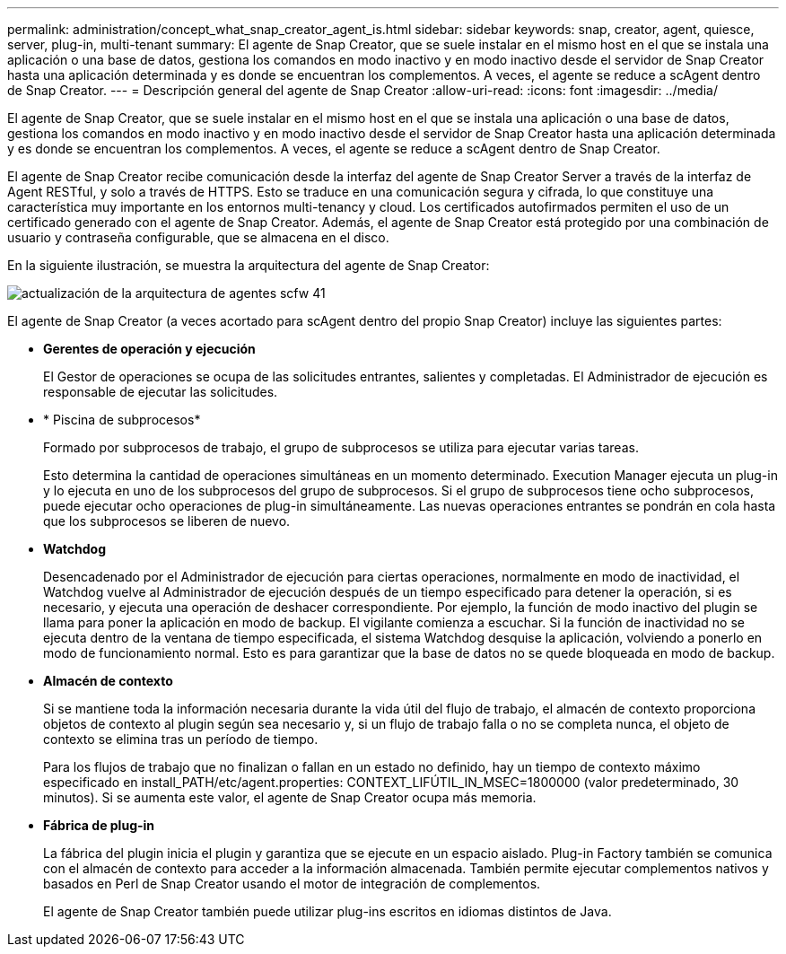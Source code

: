 ---
permalink: administration/concept_what_snap_creator_agent_is.html 
sidebar: sidebar 
keywords: snap, creator, agent, quiesce, server, plug-in, multi-tenant 
summary: El agente de Snap Creator, que se suele instalar en el mismo host en el que se instala una aplicación o una base de datos, gestiona los comandos en modo inactivo y en modo inactivo desde el servidor de Snap Creator hasta una aplicación determinada y es donde se encuentran los complementos. A veces, el agente se reduce a scAgent dentro de Snap Creator. 
---
= Descripción general del agente de Snap Creator
:allow-uri-read: 
:icons: font
:imagesdir: ../media/


[role="lead"]
El agente de Snap Creator, que se suele instalar en el mismo host en el que se instala una aplicación o una base de datos, gestiona los comandos en modo inactivo y en modo inactivo desde el servidor de Snap Creator hasta una aplicación determinada y es donde se encuentran los complementos. A veces, el agente se reduce a scAgent dentro de Snap Creator.

El agente de Snap Creator recibe comunicación desde la interfaz del agente de Snap Creator Server a través de la interfaz de Agent RESTful, y solo a través de HTTPS. Esto se traduce en una comunicación segura y cifrada, lo que constituye una característica muy importante en los entornos multi-tenancy y cloud. Los certificados autofirmados permiten el uso de un certificado generado con el agente de Snap Creator. Además, el agente de Snap Creator está protegido por una combinación de usuario y contraseña configurable, que se almacena en el disco.

En la siguiente ilustración, se muestra la arquitectura del agente de Snap Creator:

image::../media/scfw_agent_architecture_41_refresh.gif[actualización de la arquitectura de agentes scfw 41]

El agente de Snap Creator (a veces acortado para scAgent dentro del propio Snap Creator) incluye las siguientes partes:

* *Gerentes de operación y ejecución*
+
El Gestor de operaciones se ocupa de las solicitudes entrantes, salientes y completadas. El Administrador de ejecución es responsable de ejecutar las solicitudes.

* * Piscina de subprocesos*
+
Formado por subprocesos de trabajo, el grupo de subprocesos se utiliza para ejecutar varias tareas.

+
Esto determina la cantidad de operaciones simultáneas en un momento determinado. Execution Manager ejecuta un plug-in y lo ejecuta en uno de los subprocesos del grupo de subprocesos. Si el grupo de subprocesos tiene ocho subprocesos, puede ejecutar ocho operaciones de plug-in simultáneamente. Las nuevas operaciones entrantes se pondrán en cola hasta que los subprocesos se liberen de nuevo.

* *Watchdog*
+
Desencadenado por el Administrador de ejecución para ciertas operaciones, normalmente en modo de inactividad, el Watchdog vuelve al Administrador de ejecución después de un tiempo especificado para detener la operación, si es necesario, y ejecuta una operación de deshacer correspondiente. Por ejemplo, la función de modo inactivo del plugin se llama para poner la aplicación en modo de backup. El vigilante comienza a escuchar. Si la función de inactividad no se ejecuta dentro de la ventana de tiempo especificada, el sistema Watchdog desquise la aplicación, volviendo a ponerlo en modo de funcionamiento normal. Esto es para garantizar que la base de datos no se quede bloqueada en modo de backup.

* *Almacén de contexto*
+
Si se mantiene toda la información necesaria durante la vida útil del flujo de trabajo, el almacén de contexto proporciona objetos de contexto al plugin según sea necesario y, si un flujo de trabajo falla o no se completa nunca, el objeto de contexto se elimina tras un período de tiempo.

+
Para los flujos de trabajo que no finalizan o fallan en un estado no definido, hay un tiempo de contexto máximo especificado en install_PATH/etc/agent.properties: CONTEXT_LIFÚTIL_IN_MSEC=1800000 (valor predeterminado, 30 minutos). Si se aumenta este valor, el agente de Snap Creator ocupa más memoria.

* *Fábrica de plug-in*
+
La fábrica del plugin inicia el plugin y garantiza que se ejecute en un espacio aislado. Plug-in Factory también se comunica con el almacén de contexto para acceder a la información almacenada. También permite ejecutar complementos nativos y basados en Perl de Snap Creator usando el motor de integración de complementos.

+
El agente de Snap Creator también puede utilizar plug-ins escritos en idiomas distintos de Java.


